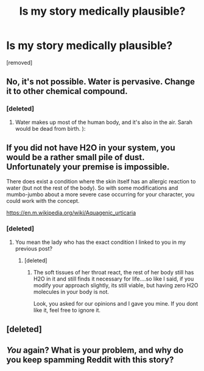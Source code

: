 #+TITLE: Is my story medically plausible?

* Is my story medically plausible?
:PROPERTIES:
:Score: 0
:DateUnix: 1552906290.0
:DateShort: 2019-Mar-18
:END:
[removed]


** No, it's not possible. Water is pervasive. Change it to other chemical compound.
:PROPERTIES:
:Author: sambelulek
:Score: 1
:DateUnix: 1552906586.0
:DateShort: 2019-Mar-18
:END:

*** [deleted]
:PROPERTIES:
:Score: 1
:DateUnix: 1552906684.0
:DateShort: 2019-Mar-18
:END:

**** Water makes up most of the human body, and it's also in the air. Sarah would be dead from birth. ):
:PROPERTIES:
:Author: jonsensical
:Score: 1
:DateUnix: 1552907475.0
:DateShort: 2019-Mar-18
:END:


** If you did not have H2O in your system, you would be a rather small pile of dust. Unfortunately your premise is impossible.

There does exist a condition where the skin itself has an allergic reaction to water (but not the rest of the body). So with some modifications and mumbo-jumbo about a more severe case occurring for your character, you could work with the concept.

[[https://en.m.wikipedia.org/wiki/Aquagenic_urticaria]]
:PROPERTIES:
:Author: TaltosDreamer
:Score: 1
:DateUnix: 1552907160.0
:DateShort: 2019-Mar-18
:END:

*** [deleted]
:PROPERTIES:
:Score: 1
:DateUnix: 1552911716.0
:DateShort: 2019-Mar-18
:END:

**** You mean the lady who has the exact condition I linked to you in my previous post?
:PROPERTIES:
:Author: TaltosDreamer
:Score: 1
:DateUnix: 1552915604.0
:DateShort: 2019-Mar-18
:END:

***** [deleted]
:PROPERTIES:
:Score: 1
:DateUnix: 1552916164.0
:DateShort: 2019-Mar-18
:END:

****** The soft tissues of her throat react, the rest of her body still has H2O in it and still finds it necessary for life....so like I said, if you modify your approach slightly, its still viable, but having zero H2O molecules in your body is not.

Look, you asked for our opinions and I gave you mine. If you dont like it, feel free to ignore it.
:PROPERTIES:
:Author: TaltosDreamer
:Score: 1
:DateUnix: 1552916505.0
:DateShort: 2019-Mar-18
:END:


** [deleted]
:PROPERTIES:
:Score: 1
:DateUnix: 1552907589.0
:DateShort: 2019-Mar-18
:END:


** /You/ again? What is your problem, and why do you keep spamming Reddit with this story?
:PROPERTIES:
:Author: callmesalticidae
:Score: 1
:DateUnix: 1553051821.0
:DateShort: 2019-Mar-20
:END:
